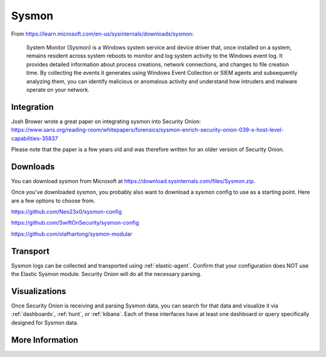 .. _sysmon:

Sysmon
======

From https://learn.microsoft.com/en-us/sysinternals/downloads/sysmon:

    System Monitor (Sysmon) is a Windows system service and device driver that, once installed on a system, remains resident across
    system reboots to monitor and log system activity to the Windows event log. It provides detailed information about process creations,
    network connections, and changes to file creation time. By collecting the events it generates using Windows Event Collection or
    SIEM agents and subsequently analyzing them, you can identify malicious or anomalous activity and understand how intruders and
    malware operate on your network.

.. seealso::

    Check out our Sysmon video at https://youtu.be/Xz-7oDrZdQY!
    
Integration
-----------

| Josh Brower wrote a great paper on integrating sysmon into Security Onion:
| https://www.sans.org/reading-room/whitepapers/forensics/sysmon-enrich-security-onion-039-s-host-level-capabilities-35837

Please note that the paper is a few years old and was therefore written for an older version of Security Onion.

Downloads
---------

You can download sysmon from Microsoft at https://download.sysinternals.com/files/Sysmon.zip.

Once you've downloaded sysmon, you probably also want to download a sysmon config to use as a starting point. Here are a few options to choose from.

https://github.com/Neo23x0/sysmon-config

https://github.com/SwiftOnSecurity/sysmon-config

https://github.com/olafhartong/sysmon-modular

Transport
---------

Sysmon logs can be collected and transported using :ref:`elastic-agent`. Confirm that your configuration does NOT use the Elastic Sysmon module. Security Onion will do all the necessary parsing.

Visualizations
--------------

Once Security Onion is receiving and parsing Sysmon data, you can search for that data and visualize it via :ref:`dashboards`, :ref:`hunt`, or :ref:`kibana`. Each of these interfaces have at least one dashboard or query specifically designed for Sysmon data.

More Information
----------------

.. seealso::

    | For more information about sysmon, please see:
    | https://learn.microsoft.com/en-us/sysinternals/downloads/sysmon

    | TrustedSec has a great Community Guide on Sysmon:
    | https://github.com/trustedsec/SysmonCommunityGuide
